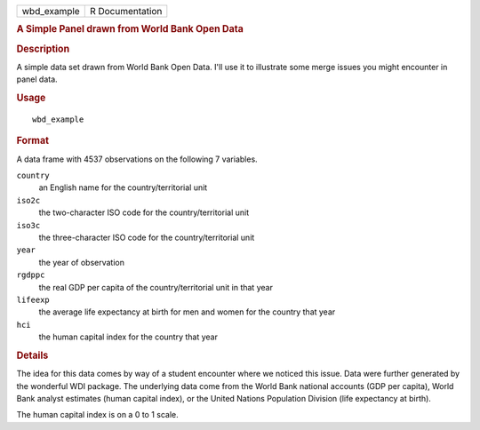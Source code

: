 .. container::

   .. container::

      =========== ===============
      wbd_example R Documentation
      =========== ===============

      .. rubric:: A Simple Panel drawn from World Bank Open Data
         :name: a-simple-panel-drawn-from-world-bank-open-data

      .. rubric:: Description
         :name: description

      A simple data set drawn from World Bank Open Data. I'll use it to
      illustrate some merge issues you might encounter in panel data.

      .. rubric:: Usage
         :name: usage

      ::

         wbd_example

      .. rubric:: Format
         :name: format

      A data frame with 4537 observations on the following 7 variables.

      ``country``
         an English name for the country/territorial unit

      ``iso2c``
         the two-character ISO code for the country/territorial unit

      ``iso3c``
         the three-character ISO code for the country/territorial unit

      ``year``
         the year of observation

      ``rgdppc``
         the real GDP per capita of the country/territorial unit in that
         year

      ``lifeexp``
         the average life expectancy at birth for men and women for the
         country that year

      ``hci``
         the human capital index for the country that year

      .. rubric:: Details
         :name: details

      The idea for this data comes by way of a student encounter where
      we noticed this issue. Data were further generated by the
      wonderful WDI package. The underlying data come from the World
      Bank national accounts (GDP per capita), World Bank analyst
      estimates (human capital index), or the United Nations Population
      Division (life expectancy at birth).

      The human capital index is on a 0 to 1 scale.
